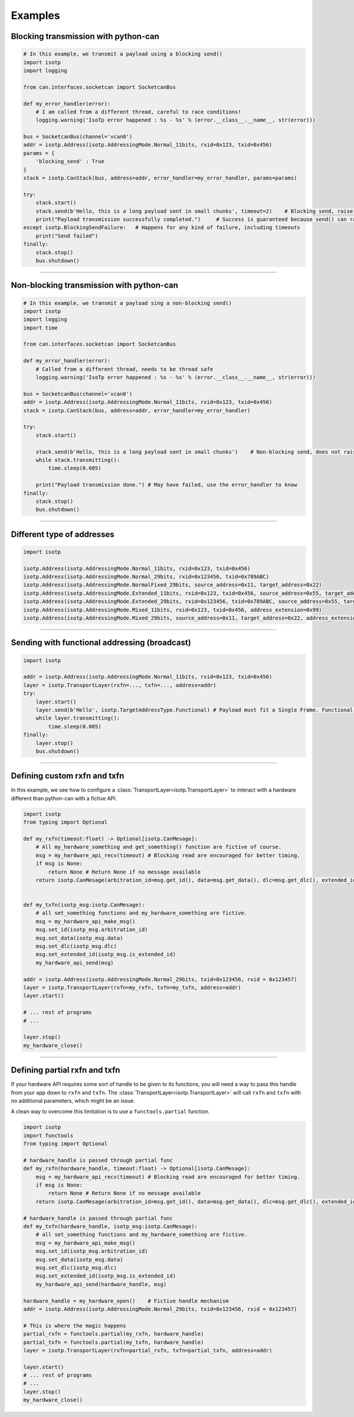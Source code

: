 Examples
========

.. _example_transmit_can_stack_blocking_send:

Blocking transmission with python-can
-------------------------------------------

.. code-block:: python

    # In this example, we transmit a payload using a blocking send()
    import isotp
    import logging

    from can.interfaces.socketcan import SocketcanBus

    def my_error_handler(error):
        # I am called from a different thread, careful to race conditions!
        logging.warning('IsoTp error happened : %s - %s' % (error.__class__.__name__, str(error)))

    bus = SocketcanBus(channel='vcan0')
    addr = isotp.Address(isotp.AddressingMode.Normal_11bits, rxid=0x123, txid=0x456)
    params = {
        'blocking_send' : True
    }
    stack = isotp.CanStack(bus, address=addr, error_handler=my_error_handler, params=params)

    try:
        stack.start()
        stack.send(b'Hello, this is a long payload sent in small chunks', timeout=2)    # Blocking send, raise on error
        print("Payload transmission successfully completed.")     # Success is guaranteed because send() can raise
    except isotp.BlockingSendFailure:   # Happens for any kind of failure, including timeouts
        print("Send failed")
    finally:
        stack.stop()
        bus.shutdown()

-----

.. _example_transmit_can_stack_non_blocking_send:

Non-blocking transmission with python-can
-----------------------------------------------

.. code-block:: python
   
    # In this example, we transmit a payload sing a non-blocking send()
    import isotp
    import logging
    import time

    from can.interfaces.socketcan import SocketcanBus

    def my_error_handler(error):
        # Called from a different thread, needs to be thread safe
        logging.warning('IsoTp error happened : %s - %s' % (error.__class__.__name__, str(error)))

    bus = SocketcanBus(channel='vcan0')
    addr = isotp.Address(isotp.AddressingMode.Normal_11bits, rxid=0x123, txid=0x456)
    stack = isotp.CanStack(bus, address=addr, error_handler=my_error_handler)

    try:
        stack.start()
        
        stack.send(b'Hello, this is a long payload sent in small chunks')    # Non-blocking send, does not raise exception.
        while stack.transmitting():
            time.sleep(0.005)

        print("Payload transmission done.") # May have failed, use the error_handler to know
    finally:
        stack.stop()
        bus.shutdown()

-----


.. _example_addressing:

Different type of addresses
---------------------------

.. code-block:: python
   
   import isotp

   isotp.Address(isotp.AddressingMode.Normal_11bits, rxid=0x123, txid=0x456)
   isotp.Address(isotp.AddressingMode.Normal_29bits, rxid=0x123456, txid=0x789ABC)
   isotp.Address(isotp.AddressingMode.NormalFixed_29bits, source_address=0x11, target_address=0x22)
   isotp.Address(isotp.AddressingMode.Extended_11bits, rxid=0x123, txid=0x456, source_address=0x55, target_address=0xAA)
   isotp.Address(isotp.AddressingMode.Extended_29bits, rxid=0x123456, txid=0x789ABC, source_address=0x55, target_address=0xAA)
   isotp.Address(isotp.AddressingMode.Mixed_11bits, rxid=0x123, txid=0x456, address_extension=0x99)   
   isotp.Address(isotp.AddressingMode.Mixed_29bits, source_address=0x11, target_address=0x22, address_extension=0x99)

------

Sending with functional addressing (broadcast)
----------------------------------------------

.. code-block:: python

    import isotp

    addr = isotp.Address(isotp.AddressingMode.Normal_11bits, rxid=0x123, txid=0x456)
    layer = isotp.TransportLayer(rxfn=..., txfn=..., address=addr)
    try:
        layer.start()
        layer.send(b'Hello', isotp.TargetAddressType.Functional) # Payload must fit a Single Frame. Functional addressing only works with Single Frames
        while layer.transmitting():
            time.sleep(0.005)
    finally:
        layer.stop()
        bus.shutdown()

-----

Defining custom rxfn and txfn
-----------------------------

In this example, we see how to configure a :class:`TransportLayer<isotp.TransportLayer>` to interact with a hardware different than python-can with a fictive API.

.. code-block:: python

    import isotp
    from typing import Optional

    def my_rxfn(timeout:float) -> Optional[isotp.CanMesage]:
        # All my_hardware_something and get_something() function are fictive of course.
        msg = my_hardware_api_recv(timeout) # Blocking read are encouraged for better timing.
        if msg is None:
            return None # Return None if no message available
        return isotp.CanMesage(arbitration_id=msg.get_id(), data=msg.get_data(), dlc=msg.get_dlc(), extended_id=msg.is_extended_id())


    def my_txfn(isotp_msg:isotp.CanMesage):
        # all set_something functions and my_hardware_something are fictive.
        msg = my_hardware_api_make_msg()
        msg.set_id(isotp_msg.arbitration_id)
        msg.set_data(isotp_msg.data)
        msg.set_dlc(isotp_msg.dlc)
        msg.set_extended_id(isotp_msg.is_extended_id)
        my_hardware_api_send(msg)

    addr = isotp.Address(isotp.AddressingMode.Normal_29bits, txid=0x123456, rxid = 0x123457)
    layer = isotp.TransportLayer(rxfn=my_rxfn, txfn=my_txfn, address=addr)
    layer.start()

    # ... rest of programs
    # ...

    layer.stop()
    my_hardware_close()

-----

Defining partial rxfn and txfn
------------------------------

If your hardware API requires some sort of handle to be given to its functions, you will need a way to pass this handle from your app down to ``rxfn`` and ``txfn``.
The :class:`TransportLayer<isotp.TransportLayer>` will call ``rxfn`` and ``txfn`` with no additional parameters, which might be an issue.

A clean way to overcome this limitation is to use a ``functools.partial`` function. 

.. code-block:: python

    import isotp
    import functools
    from typing import Optional

    # hardware_handle is passed through partial func
    def my_rxfn(hardware_handle, timeout:float) -> Optional[isotp.CanMesage]:
        msg = my_hardware_api_recv(timeout) # Blocking read are encouraged for better timing.
        if msg is None:
            return None # Return None if no message available
        return isotp.CanMesage(arbitration_id=msg.get_id(), data=msg.get_data(), dlc=msg.get_dlc(), extended_id=msg.is_extended_id())

    # hardware_handle is passed through partial func
    def my_txfn(hardware_handle, isotp_msg:isotp.CanMesage):
        # all set_something functions and my_hardware_something are fictive.
        msg = my_hardware_api_make_msg()
        msg.set_id(isotp_msg.arbitration_id)
        msg.set_data(isotp_msg.data)
        msg.set_dlc(isotp_msg.dlc)
        msg.set_extended_id(isotp_msg.is_extended_id)
        my_hardware_api_send(hardware_handle, msg)

    hardware_handle = my_hardware_open()    # Fictive handle mechanism
    addr = isotp.Address(isotp.AddressingMode.Normal_29bits, txid=0x123456, rxid = 0x123457)
    
    # This is where the magic happens
    partial_rxfn = functools.partial(my_rxfn, hardware_handle)
    partial_txfn = functools.partial(my_txfn, hardware_handle)
    layer = isotp.TransportLayer(rxfn=partial_rxfn, txfn=partial_txfn, address=addr)

    layer.start()
    # ... rest of programs
    # ...
    layer.stop()
    my_hardware_close()
